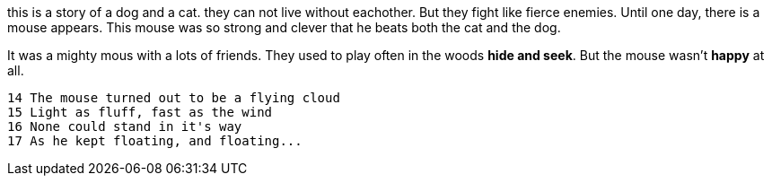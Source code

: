 [.lead]
this is a story of a dog and a cat.
they can not live without eachother.
But they fight like fierce enemies.
Until one day, there is a mouse appears.
This mouse was so strong and clever
that he beats both the cat and the dog.

It was a mighty mous with a lots of friends.
They used to play often in the woods *hide and seek*.
But the mouse wasn't *happy* at all.

=======
 14 The mouse turned out to be a flying cloud
 15 Light as fluff, fast as the wind
 16 None could stand in it's way
 17 As he kept floating, and floating...
